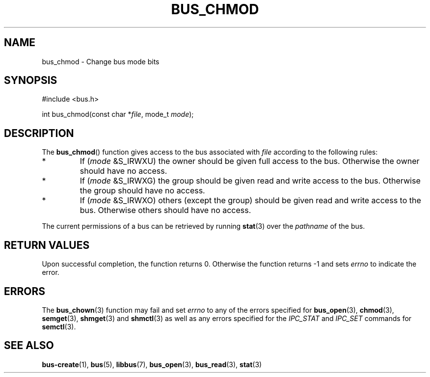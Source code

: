 .TH BUS_CHMOD 3 BUS
.SH NAME
bus_chmod - Change bus mode bits
.SH SYNOPSIS
.LP
.nf
#include <bus.h>
.P
int bus_chmod(const char *\fIfile\fP, mode_t \fImode\fP);
.fi
.SH DESCRIPTION
The
.BR bus_chmod ()
function gives access to the bus associated with \fIfile\fP
according to the following rules:
.TP
*
If (\fImode\fP &S_IRWXU) the owner should be given full access to the
bus.  Otherwise the owner should have no access.
.TP
*
If (\fImode\fP &S_IRWXG) the group should be given read and write
access to the bus.  Otherwise the group should have no access.
.TP
*
If (\fImode\fP &S_IRWXO) others (except the group) should be given
read and write access to the bus.  Otherwise others should have no
access.
.PP
The current permissions of a bus can be retrieved by running
.BR stat (3)
over the \fIpathname\fP of the bus.
.SH RETURN VALUES
Upon successful completion, the function returns 0.  Otherwise the
function returns -1 and sets \fIerrno\fP to indicate the error.
.SH ERRORS
The
.BR bus_chown (3)
function may fail and set \fIerrno\fP to any of the
errors specified for
.BR bus_open (3),
.BR chmod (3),
.BR semget (3),
.BR shmget (3)
and
.BR shmctl (3)
as well as any errors specified for the \fIIPC_STAT\fP and
\fIIPC_SET\fP commands for
.BR semctl (3).
.SH SEE ALSO
.BR bus-create (1),
.BR bus (5),
.BR libbus (7),
.BR bus_open (3),
.BR bus_read (3),
.BR stat (3)
